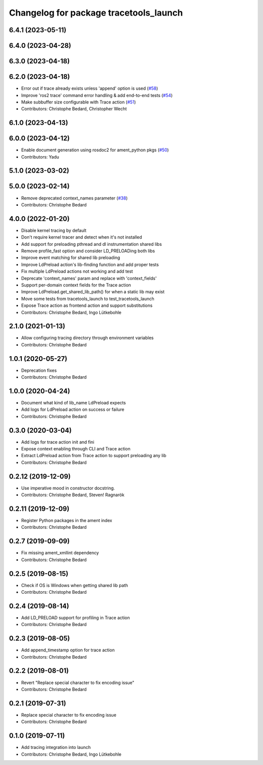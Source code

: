 ^^^^^^^^^^^^^^^^^^^^^^^^^^^^^^^^^^^^^^^
Changelog for package tracetools_launch
^^^^^^^^^^^^^^^^^^^^^^^^^^^^^^^^^^^^^^^

6.4.1 (2023-05-11)
------------------

6.4.0 (2023-04-28)
------------------

6.3.0 (2023-04-18)
------------------

6.2.0 (2023-04-18)
------------------
* Error out if trace already exists unless 'append' option is used (`#58 <https://github.com/ros2/ros2_tracing/issues/58>`_)
* Improve 'ros2 trace' command error handling & add end-to-end tests (`#54 <https://github.com/ros2/ros2_tracing/issues/54>`_)
* Make subbuffer size configurable with Trace action (`#51 <https://github.com/ros2/ros2_tracing/issues/51>`_)
* Contributors: Christophe Bedard, Christopher Wecht

6.1.0 (2023-04-13)
------------------

6.0.0 (2023-04-12)
------------------
* Enable document generation using rosdoc2 for ament_python pkgs (`#50 <https://github.com/ros2/ros2_tracing/issues/50>`_)
* Contributors: Yadu

5.1.0 (2023-03-02)
------------------

5.0.0 (2023-02-14)
------------------
* Remove deprecated context_names parameter (`#38 <https://github.com/ros2/ros2_tracing/issues/38>`_)
* Contributors: Christophe Bedard

4.0.0 (2022-01-20)
------------------
* Disable kernel tracing by default
* Don't require kernel tracer and detect when it's not installed
* Add support for preloading pthread and dl instrumentation shared libs
* Remove profile_fast option and consider LD_PRELOADing both libs
* Improve event matching for shared lib preloading
* Improve LdPreload action's lib-finding function and add proper tests
* Fix multiple LdPreload actions not working and add test
* Deprecate 'context_names' param and replace with 'context_fields'
* Support per-domain context fields for the Trace action
* Improve LdPreload.get_shared_lib_path() for when a static lib may exist
* Move some tests from tracetools_launch to test_tracetools_launch
* Expose Trace action as frontend action and support substitutions
* Contributors: Christophe Bedard, Ingo Lütkebohle

2.1.0 (2021-01-13)
------------------
* Allow configuring tracing directory through environment variables
* Contributors: Christophe Bedard

1.0.1 (2020-05-27)
------------------
* Deprecation fixes
* Contributors: Christophe Bedard

1.0.0 (2020-04-24)
------------------
* Document what kind of lib_name LdPreload expects
* Add logs for LdPreload action on success or failure
* Contributors: Christophe Bedard

0.3.0 (2020-03-04)
------------------
* Add logs for trace action init and fini
* Expose context enabling through CLI and Trace action
* Extract LdPreload action from Trace action to support preloading any lib
* Contributors: Christophe Bedard

0.2.12 (2019-12-09)
-------------------
* Use imperative mood in constructor docstring.
* Contributors: Christophe Bedard, Steven! Ragnarök

0.2.11 (2019-12-09)
-------------------
* Register Python packages in the ament index
* Contributors: Christophe Bedard

0.2.7 (2019-09-09)
------------------
* Fix missing ament_xmllint dependency
* Contributors: Christophe Bedard

0.2.5 (2019-08-15)
------------------
* Check if OS is Windows when getting shared lib path
* Contributors: Christophe Bedard

0.2.4 (2019-08-14)
------------------
* Add LD_PRELOAD support for profiling in Trace action
* Contributors: Christophe Bedard

0.2.3 (2019-08-05)
------------------
* Add append_timestamp option for trace action
* Contributors: Christophe Bedard

0.2.2 (2019-08-01)
------------------
* Revert "Replace special character to fix encoding issue"
* Contributors: Christophe Bedard

0.2.1 (2019-07-31)
------------------
* Replace special character to fix encoding issue
* Contributors: Christophe Bedard

0.1.0 (2019-07-11)
------------------
* Add tracing integration into launch
* Contributors: Christophe Bedard, Ingo Lütkebohle

